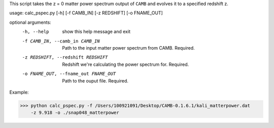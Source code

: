 This script takes the z = 0 matter power spectrum output of ``CAMB`` and
evolves it to a specified redshift z.  

usage: calc_pspec.py [-h] [-f CAMB_IN] [-z REDSHIFT] [-o FNAME_OUT]

optional arguments:
  -h, --help            show this help message and exit
  -f CAMB_IN, --camb_in CAMB_IN
                        Path to the input matter power spectrum from CAMB.
                        Required.
  -z REDSHIFT, --redshift REDSHIFT
                        Redshift we're calculating the power spectrum for.
                        Required.
  -o FNAME_OUT, --fname_out FNAME_OUT
                        Path to the ouput file. Required.

Example:

.. code-block:: python
>>> python calc_pspec.py -f /Users/100921091/Desktop/CAMB-0.1.6.1/kali_matterpower.dat 
    -z 9.918 -o ./snap048_matterpower
